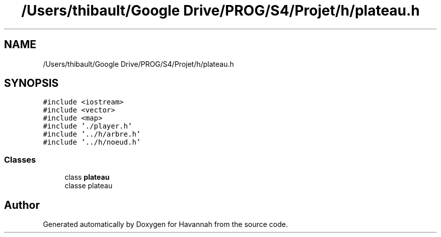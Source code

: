 .TH "/Users/thibault/Google Drive/PROG/S4/Projet/h/plateau.h" 3 "Wed May 10 2017" "Havannah" \" -*- nroff -*-
.ad l
.nh
.SH NAME
/Users/thibault/Google Drive/PROG/S4/Projet/h/plateau.h
.SH SYNOPSIS
.br
.PP
\fC#include <iostream>\fP
.br
\fC#include <vector>\fP
.br
\fC#include <map>\fP
.br
\fC#include '\&./player\&.h'\fP
.br
\fC#include '\&.\&./h/arbre\&.h'\fP
.br
\fC#include '\&.\&./h/noeud\&.h'\fP
.br

.SS "Classes"

.in +1c
.ti -1c
.RI "class \fBplateau\fP"
.br
.RI "classe plateau "
.in -1c
.SH "Author"
.PP 
Generated automatically by Doxygen for Havannah from the source code\&.
